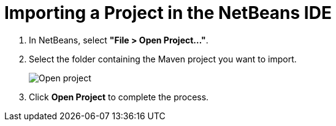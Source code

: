 = Importing a Project in the NetBeans IDE

. In NetBeans, select *"File > Open Project..."*.
. Select the folder containing the Maven project you want to import.
+
image:{articles}/shared/guide/importing/images/netbeans/open-project.png[Open project]

. Click *Open Project* to complete the process.
